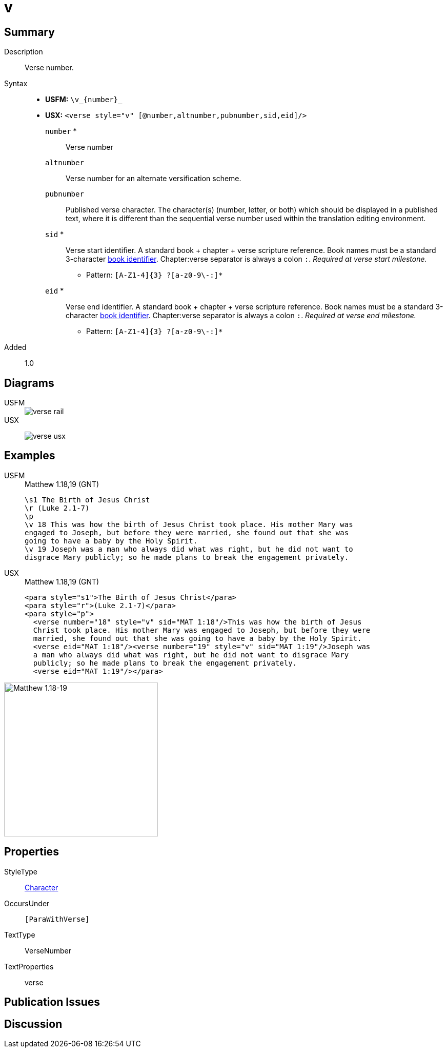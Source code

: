 = v
:description: Verse number
:url-repo: https://github.com/usfm-bible/tcdocs/blob/main/markers/cv/v.adoc
:noindex:
ifndef::localdir[]
:source-highlighter: rouge
:localdir: ../
endif::[]
:imagesdir: {localdir}/images

// tag::public[]

== Summary

Description:: Verse number.
Syntax::
* *USFM:* `+\v_{number}_+`
* *USX:* `+<verse style="v" [@number,altnumber,pubnumber,sid,eid]/>+`
`number` *::: Verse number
`altnumber`::: Verse number for an alternate versification scheme.
`pubnumber`::: Published verse character. The character(s) (number, letter, or both) which should be displayed in a published text, where it is different than the sequential verse number used within the translation editing environment.
`sid` *::: Verse start identifier. A standard book + chapter + verse scripture reference. Book names must be a standard 3-character xref:para:identification/books.adoc[book identifier]. Chapter:verse separator is always a colon `:`. _Required at verse start milestone._
** Pattern: `+[A-Z1-4]{3} ?[a-z0-9\-:]*+`
`eid` *::: Verse end identifier. A standard book + chapter + verse scripture reference. Book names must be a standard 3-character xref:para:identification/books.adoc[book identifier]. Chapter:verse separator is always a colon `:`. _Required at verse end milestone._
** Pattern: `+[A-Z1-4]{3} ?[a-z0-9\-:]*+`
// tag::spec[]
Added:: 1.0
// end::spec[]

== Diagrams

[tabs]
======
USFM::
+
image::schema/verse_rail.svg[]
USX::
+
image:schema/verse_usx.svg[]
======

== Examples

[tabs]
======
USFM::
+
.Matthew 1.18,19 (GNT)
[source#src-usfm-cv-v_1,usfm,highlight=4;7]
----
\s1 The Birth of Jesus Christ
\r (Luke 2.1-7)
\p
\v 18 This was how the birth of Jesus Christ took place. His mother Mary was 
engaged to Joseph, but before they were married, she found out that she was 
going to have a baby by the Holy Spirit.
\v 19 Joseph was a man who always did what was right, but he did not want to 
disgrace Mary publicly; so he made plans to break the engagement privately.
----
USX::
+
.Matthew 1.18,19 (GNT)
[source#src-usx-cv-v_1,xml,highlight=4;7;10]
----
<para style="s1">The Birth of Jesus Christ</para>
<para style="r">(Luke 2.1-7)</para>
<para style="p">
  <verse number="18" style="v" sid="MAT 1:18"/>This was how the birth of Jesus
  Christ took place. His mother Mary was engaged to Joseph, but before they were
  married, she found out that she was going to have a baby by the Holy Spirit.
  <verse eid="MAT 1:18"/><verse number="19" style="v" sid="MAT 1:19"/>Joseph was 
  a man who always did what was right, but he did not want to disgrace Mary 
  publicly; so he made plans to break the engagement privately.
  <verse eid="MAT 1:19"/></para>
----
======

image::cv/v_1.jpg[Matthew 1.18-19,300]

== Properties

StyleType:: xref:char:index.adoc[Character]
OccursUnder:: `[ParaWithVerse]`
TextType:: VerseNumber
TextProperties:: verse

== Publication Issues

// end::public[]

== Discussion
